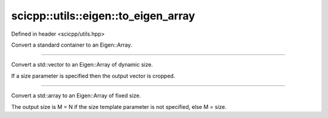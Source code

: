 .. _basics_utils_eigen_to_eigen_array:

scicpp::utils::eigen::to_eigen_array
====================================

Defined in header <scicpp/utils.hpp>

Convert a standard container to an Eigen::Array.

--------------------------------------

.. function:: template <typename T> \
              Eigen::Array<T, Eigen::Dynamic, 1> to_eigen_array(const std::vector<T> &v, int size = -1)

Convert a std::vector to an Eigen::Array of dynamic size.

If a size parameter is specified then the output vector is cropped.

--------------------------------------

.. function:: template <int size = -1, typename T, std::size_t N> \
              Eigen::Array<T, M, 1> to_eigen_array(const std::array<T, N> &a)

Convert a std::array to an Eigen::Array of fixed size.

The output size is M = N if the size template parameter is not specified, else M = size.

